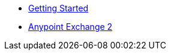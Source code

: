 // Master TOC

* link:getting-started[Getting Started]
* link:anypoint-exchange[Anypoint Exchange 2]
